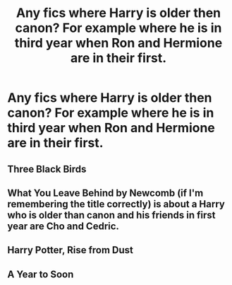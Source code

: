 #+TITLE: Any fics where Harry is older then canon? For example where he is in third year when Ron and Hermione are in their first.

* Any fics where Harry is older then canon? For example where he is in third year when Ron and Hermione are in their first.
:PROPERTIES:
:Author: RoyalAct4
:Score: 7
:DateUnix: 1608782629.0
:DateShort: 2020-Dec-24
:FlairText: Request
:END:

** Three Black Birds
:PROPERTIES:
:Author: oladipomvp2019
:Score: 3
:DateUnix: 1608790144.0
:DateShort: 2020-Dec-24
:END:


** What You Leave Behind by Newcomb (if I'm remembering the title correctly) is about a Harry who is older than canon and his friends in first year are Cho and Cedric.
:PROPERTIES:
:Author: nycrolB
:Score: 2
:DateUnix: 1608804935.0
:DateShort: 2020-Dec-24
:END:


** Harry Potter, Rise from Dust
:PROPERTIES:
:Author: Little-Violinist4107
:Score: 1
:DateUnix: 1608836794.0
:DateShort: 2020-Dec-24
:END:


** A Year to Soon
:PROPERTIES:
:Author: Focusun
:Score: 1
:DateUnix: 1608925970.0
:DateShort: 2020-Dec-25
:END:
